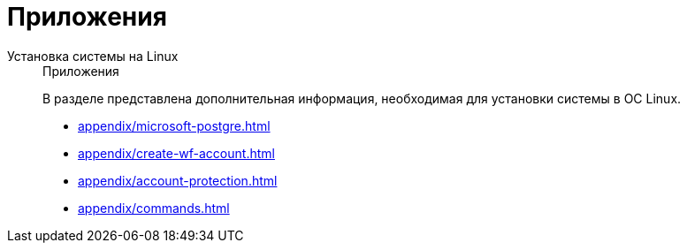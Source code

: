 :page-layout: home

= Приложения

[tabs]
====
Установка системы на Linux::
+
.Приложения
****
В разделе представлена дополнительная информация, необходимая для установки системы в ОС Linux.

* xref:appendix/microsoft-postgre.adoc[]
* xref:appendix/create-wf-account.adoc[]
* xref:appendix/account-protection.adoc[]
* xref:appendix/commands.adoc[]
****
====
